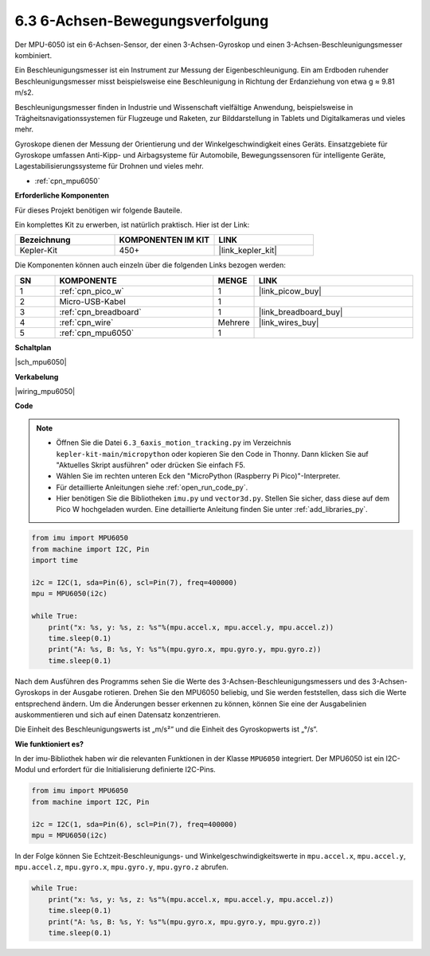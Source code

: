 .. _py_mpu6050:

6.3 6-Achsen-Bewegungsverfolgung
=====================================

Der MPU-6050 ist ein 6-Achsen-Sensor, der einen 3-Achsen-Gyroskop und einen 3-Achsen-Beschleunigungsmesser kombiniert.

Ein Beschleunigungsmesser ist ein Instrument zur Messung der Eigenbeschleunigung. Ein am Erdboden ruhender Beschleunigungsmesser misst beispielsweise eine Beschleunigung in Richtung der Erdanziehung von etwa g ≈ 9.81 m/s2.

Beschleunigungsmesser finden in Industrie und Wissenschaft vielfältige Anwendung, beispielsweise in Trägheitsnavigationssystemen für Flugzeuge und Raketen, zur Bilddarstellung in Tablets und Digitalkameras und vieles mehr.

Gyroskope dienen der Messung der Orientierung und der Winkelgeschwindigkeit eines Geräts. Einsatzgebiete für Gyroskope umfassen Anti-Kipp- und Airbagsysteme für Automobile, Bewegungssensoren für intelligente Geräte, Lagestabilisierungssysteme für Drohnen und vieles mehr.

* :ref:`cpn_mpu6050`

**Erforderliche Komponenten**

Für dieses Projekt benötigen wir folgende Bauteile.

Ein komplettes Kit zu erwerben, ist natürlich praktisch. Hier ist der Link:

.. list-table::
    :widths: 20 20 20
    :header-rows: 1

    *   - Bezeichnung
        - KOMPONENTEN IM KIT
        - LINK
    *   - Kepler-Kit
        - 450+
        - |link_kepler_kit|

Die Komponenten können auch einzeln über die folgenden Links bezogen werden:

.. list-table::
    :widths: 5 20 5 20
    :header-rows: 1

    *   - SN
        - KOMPONENTE
        - MENGE
        - LINK

    *   - 1
        - :ref:`cpn_pico_w`
        - 1
        - |link_picow_buy|
    *   - 2
        - Micro-USB-Kabel
        - 1
        - 
    *   - 3
        - :ref:`cpn_breadboard`
        - 1
        - |link_breadboard_buy|
    *   - 4
        - :ref:`cpn_wire`
        - Mehrere
        - |link_wires_buy|
    *   - 5
        - :ref:`cpn_mpu6050`
        - 1
        - 

**Schaltplan**

|sch_mpu6050|

**Verkabelung**

|wiring_mpu6050|

**Code**

.. note::

    * Öffnen Sie die Datei ``6.3_6axis_motion_tracking.py`` im Verzeichnis ``kepler-kit-main/micropython`` oder kopieren Sie den Code in Thonny. Dann klicken Sie auf "Aktuelles Skript ausführen" oder drücken Sie einfach F5.

    * Wählen Sie im rechten unteren Eck den "MicroPython (Raspberry Pi Pico)"-Interpreter.

    * Für detaillierte Anleitungen siehe :ref:`open_run_code_py`.
    
    * Hier benötigen Sie die Bibliotheken ``imu.py`` und ``vector3d.py``. Stellen Sie sicher, dass diese auf dem Pico W hochgeladen wurden. Eine detaillierte Anleitung finden Sie unter :ref:`add_libraries_py`.

.. code-block:: python

    from imu import MPU6050
    from machine import I2C, Pin
    import time

    i2c = I2C(1, sda=Pin(6), scl=Pin(7), freq=400000)
    mpu = MPU6050(i2c)

    while True:
        print("x: %s, y: %s, z: %s"%(mpu.accel.x, mpu.accel.y, mpu.accel.z))
        time.sleep(0.1)
        print("A: %s, B: %s, Y: %s"%(mpu.gyro.x, mpu.gyro.y, mpu.gyro.z))
        time.sleep(0.1)

Nach dem Ausführen des Programms sehen Sie die Werte des 3-Achsen-Beschleunigungsmessers und des 3-Achsen-Gyroskops in der Ausgabe rotieren. Drehen Sie den MPU6050 beliebig, und Sie werden feststellen, dass sich die Werte entsprechend ändern.
Um die Änderungen besser erkennen zu können, können Sie eine der Ausgabelinien auskommentieren und sich auf einen Datensatz konzentrieren.

Die Einheit des Beschleunigungswerts ist „m/s²“ und die Einheit des Gyroskopwerts ist „°/s“.

**Wie funktioniert es?**

In der imu-Bibliothek haben wir die relevanten Funktionen in der Klasse ``MPU6050`` integriert.
Der MPU6050 ist ein I2C-Modul und erfordert für die Initialisierung definierte I2C-Pins.

.. code-block:: python

    from imu import MPU6050
    from machine import I2C, Pin

    i2c = I2C(1, sda=Pin(6), scl=Pin(7), freq=400000)
    mpu = MPU6050(i2c)

In der Folge können Sie Echtzeit-Beschleunigungs- und Winkelgeschwindigkeitswerte in ``mpu.accel.x``, ``mpu.accel.y``, ``mpu.accel.z``, ``mpu.gyro.x``, ``mpu.gyro.y``, ``mpu.gyro.z`` abrufen.

.. code-block:: python

    while True:
        print("x: %s, y: %s, z: %s"%(mpu.accel.x, mpu.accel.y, mpu.accel.z))
        time.sleep(0.1)
        print("A: %s, B: %s, Y: %s"%(mpu.gyro.x, mpu.gyro.y, mpu.gyro.z))
        time.sleep(0.1)
